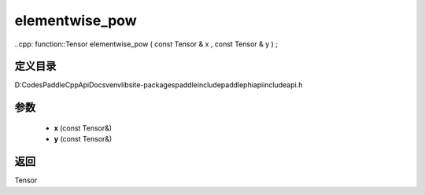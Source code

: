 .. _cn_api_paddle_experimental_elementwise_pow:

elementwise_pow
-------------------------------

..cpp: function::Tensor elementwise_pow ( const Tensor & x , const Tensor & y ) ;


定义目录
:::::::::::::::::::::
D:\Codes\PaddleCppApiDocs\venv\lib\site-packages\paddle\include\paddle\phi\api\include\api.h

参数
:::::::::::::::::::::
	- **x** (const Tensor&)
	- **y** (const Tensor&)

返回
:::::::::::::::::::::
Tensor
